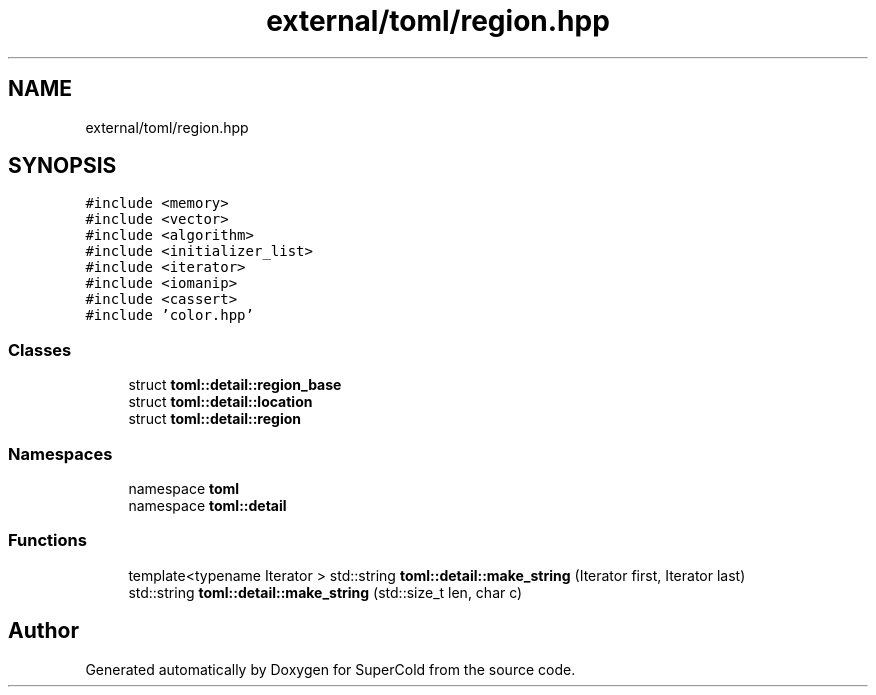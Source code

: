 .TH "external/toml/region.hpp" 3 "Sat Jun 18 2022" "Version 1.0" "SuperCold" \" -*- nroff -*-
.ad l
.nh
.SH NAME
external/toml/region.hpp
.SH SYNOPSIS
.br
.PP
\fC#include <memory>\fP
.br
\fC#include <vector>\fP
.br
\fC#include <algorithm>\fP
.br
\fC#include <initializer_list>\fP
.br
\fC#include <iterator>\fP
.br
\fC#include <iomanip>\fP
.br
\fC#include <cassert>\fP
.br
\fC#include 'color\&.hpp'\fP
.br

.SS "Classes"

.in +1c
.ti -1c
.RI "struct \fBtoml::detail::region_base\fP"
.br
.ti -1c
.RI "struct \fBtoml::detail::location\fP"
.br
.ti -1c
.RI "struct \fBtoml::detail::region\fP"
.br
.in -1c
.SS "Namespaces"

.in +1c
.ti -1c
.RI "namespace \fBtoml\fP"
.br
.ti -1c
.RI "namespace \fBtoml::detail\fP"
.br
.in -1c
.SS "Functions"

.in +1c
.ti -1c
.RI "template<typename Iterator > std::string \fBtoml::detail::make_string\fP (Iterator first, Iterator last)"
.br
.ti -1c
.RI "std::string \fBtoml::detail::make_string\fP (std::size_t len, char c)"
.br
.in -1c
.SH "Author"
.PP 
Generated automatically by Doxygen for SuperCold from the source code\&.
